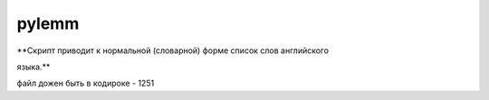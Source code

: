 pylemm
=====================

**Скрипт приводит к нормальной (словарной) форме список слов английского

языка.**


файл дожен быть в кодироке - 1251